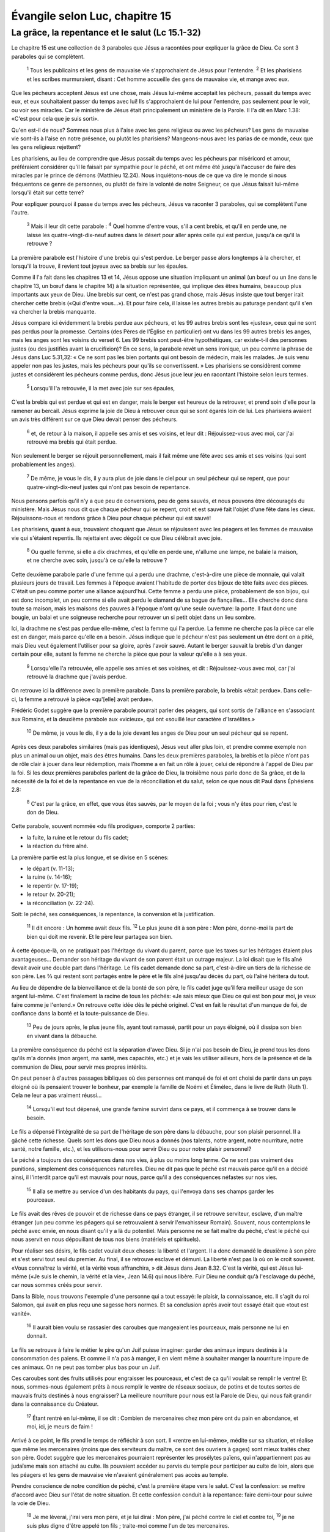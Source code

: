 ================================
Évangile selon Luc, chapitre 15
================================

La grâce, la repentance et le salut (Lc 15.1-32)
=================================================

Le chapitre 15 est une collection de 3 paraboles que Jésus a racontées pour expliquer la grâce de Dieu. Ce sont 3 paraboles qui se complètent.

  :sup:`1` Tous les publicains et les gens de mauvaise vie s'approchaient de Jésus pour l'entendre.
  :sup:`2` Et les pharisiens et les scribes murmuraient, disant : Cet homme accueille des gens de mauvaise vie, et mange avec eux.

Que les pécheurs acceptent Jésus est une chose, mais Jésus lui-même acceptait les pécheurs, passait du temps avec eux, et eux souhaitaient passer du temps avec lui! Ils s'approchaient de lui pour l'entendre, pas seulement pour le voir, ou voir ses miracles. Car le ministère de Jésus était principalement un ministère de la Parole. Il l'a dit en Marc 1.38: «C'est pour cela que je suis sorti».

Qu'en est-il de nous? Sommes nous plus à l'aise avec les gens religieux ou avec les pécheurs? Les gens de mauvaise vie sont-ils à l'aise en notre présence, ou plutôt les pharisiens? Mangeons-nous avec les parias de ce monde, ceux que les gens religieux rejettent?

Les pharisiens, au lieu de comprendre que Jésus passait du temps avec les pécheurs par miséricord et amour, préféraient considérer qu'il le faisait par sympathie pour le péché, et ont même été jusqu'à l'accuser de faire des miracles par le prince de démons (Matthieu 12.24). Nous inquiétons-nous de ce que va dire le monde si nous fréquentons ce genre de personnes, ou plutôt de faire la volonté de notre Seigneur, ce que Jésus faisait lui-même lorsqu'il était sur cette terre?

Pour expliquer pourquoi il passe du temps avec les pécheurs, Jésus va raconter 3 paraboles, qui se complètent l'une l'autre.

  :sup:`3` Mais il leur dit cette parabole :
  :sup:`4` Quel homme d'entre vous, s'il a cent brebis, et qu'il en perde une, ne laisse les quatre-vingt-dix-neuf autres dans le désert pour aller après celle qui est perdue, jusqu'à ce qu'il la retrouve ?

La première parabole est l'histoire d'une brebis qui s'est perdue. Le berger passe alors longtemps à la chercher, et lorsqu'il la trouve, il revient tout joyeux avec sa brebis sur les épaules.

Comme il l'a fait dans les chapitres 13 et 14, Jésus oppose une situation impliquant un animal (un bœuf ou un âne dans le chapitre 13, un bœuf dans le chapitre 14) à la situation représentée, qui implique des êtres humains, beaucoup plus importants aux yeux de Dieu. Une brebis sur cent, ce n'est pas grand chose, mais Jésus insiste que tout berger irait chercher cette brebis («Qui d'entre vous…»). Et pour faire cela, il laisse les autres brebis au paturage pendant qu'il s'en va chercher la brebis manquante.

Jésus compare ici évidemment la brebis perdue aux pécheurs, et les 99 autres brebis sont les «justes», ceux qui ne sont pas perdus pour la promesse. Certains (des Pères de l'Église en particulier) ont vu dans les 99 autres brebis les anges, mais les anges sont les voisins du verset 6. Les 99 brebis sont peut-être hypothétiques, car existe-t-il des personnes justes (ou des justifiés avant la crucifixion)? En ce sens, la parabole revêt un sens ironique, un peu comme la phrase de Jésus dans Luc 5.31,32: « Ce ne sont pas les bien portants qui ont besoin de médecin, mais les malades. Je suis venu appeler non pas les justes, mais les pécheurs pour qu'ils se convertissent. » Les pharisiens se considèrent comme justes et considèrent les pécheurs comme perdus, donc Jésus joue leur jeu en racontant l'histoire selon leurs termes.

  :sup:`5` Lorsqu'il l'a retrouvée, il la met avec joie sur ses épaules,

C'est la brebis qui est perdue et qui est en danger, mais le berger est heureux de la retrouver, et prend soin d'elle pour la ramener au bercail. Jésus exprime la joie de Dieu à retrouver ceux qui se sont égarés loin de lui. Les pharisiens avaient un avis très différent sur ce que Dieu devait penser des pécheurs.

  :sup:`6` et, de retour à la maison, il appelle ses amis et ses voisins, et leur dit : Réjouissez-vous avec moi, car j'ai retrouvé ma brebis qui était perdue.

Non seulement le berger se réjouit personnellement, mais il fait même une fête avec ses amis et ses voisins (qui sont probablement les anges).

  :sup:`7` De même, je vous le dis, il y aura plus de joie dans le ciel pour un seul pécheur qui se repent, que pour quatre-vingt-dix-neuf justes qui n'ont pas besoin de repentance.

Nous pensons parfois qu'il n'y a que peu de conversions, peu de gens sauvés, et nous pouvons être découragés du ministère. Mais Jésus nous dit que chaque pécheur qui se repent, croit et est sauvé fait l'objet d'une fête dans les cieux. Réjouissons-nous et rendons grâce à Dieu pour chaque pécheur qui est sauvé!

Les pharisiens, quant à eux, trouvaient choquant que Jésus se réjouissent avec les péagers et les femmes de mauvaise vie qui s'étaient repentis. Ils rejettaient avec dégoût ce que Dieu célébrait avec joie.

  :sup:`8` Ou quelle femme, si elle a dix drachmes, et qu'elle en perde une, n'allume une lampe, ne balaie la maison, et ne cherche avec soin, jusqu'à ce qu'elle la retrouve ?

Cette deuxième parabole parle d'une femme qui a perdu une drachme, c'est-à-dire une pièce de monnaie, qui valait plusieurs jours de travail. Les femmes à l'époque avaient l'habitude de porter des bijoux de tête faits avec des pièces. C'était un peu comme porter une alliance aujourd'hui. Cette femme a perdu une pièce, probablement de son bijou, qui est donc incomplet, un peu comme si elle avait perdu le diamand de sa bague de fiançailles… Elle cherche donc dans toute sa maison, mais les maisons des pauvres à l'époque n'ont qu'une seule ouverture: la porte. Il faut donc une bougie, un balai et une soigneuse recherche pour retrouver un si petit objet dans un lieu sombre.

Ici, la drachme ne s'est pas perdue elle-même, c'est la femme qui l'a perdue. La femme ne cherche pas la pièce car elle est en danger, mais parce qu'elle en a besoin. Jésus indique que le pécheur n'est pas seulement un être dont on a pitié, mais Dieu veut également l'utiliser pour sa gloire, après l'avoir sauvé. Autant le berger sauvait la brebis d'un danger certain pour elle, autant la femme ne cherche la pièce que pour la valeur qu'elle a à ses yeux.

  :sup:`9` Lorsqu'elle l'a retrouvée, elle appelle ses amies et ses voisines, et dit : Réjouissez-vous avec moi, car j'ai retrouvé la drachme que j'avais perdue.

On retrouve ici la différence avec la première parabole. Dans la première parabole, la brebis «était perdue». Dans celle-ci, la femme a retrouvé la pièce «qu'[elle] avait perdue».

Frédéric Godet suggère que la première parabole pourrait parler des péagers, qui sont sortis de l'alliance en s'associant aux Romains, et la deuxième parabole aux «vicieux», qui ont «souillé leur caractère d'Israélites.»

  :sup:`10` De même, je vous le dis, il y a de la joie devant les anges de Dieu pour un seul pécheur qui se repent.

Après ces deux paraboles similaires (mais pas identiques), Jésus veut aller plus loin, et prendre comme exemple non plus un animal ou un objet, mais des êtres humains. Dans les deux premières paraboles, la brebis et la pièce n'ont pas de rôle clair à jouer dans leur rédemption, mais l'homme a en fait un rôle à jouer, celui de répondre à l'appel de Dieu par la foi. Si les deux premières paraboles parlent de la grâce de Dieu, la troisième nous parle donc de Sa grâce, et de la nécessité de la foi et de la repentance en vue de la réconciliation et du salut, selon ce que nous dit Paul dans Éphésiens 2.8:

  :sup:`8` C'est par la grâce, en effet, que vous êtes sauvés, par le moyen de la foi ; vous n'y êtes pour rien, c'est le don de Dieu.

Cette parabole, souvent nommée «du fils prodigue», comporte 2 parties:

* la fuite, la ruine et le retour du fils cadet;
* la réaction du frère aîné.

La première partie est la plus longue, et se divise en 5 scènes:

* le départ (v. 11-13);
* la ruine (v. 14-16);
* le repentir (v. 17-19);
* le retour (v. 20-21);
* la réconciliation (v. 22-24).

Soit: le péché, ses conséquences, la repentance, la conversion et la justification.

  :sup:`11` Il dit encore : Un homme avait deux fils.
  :sup:`12` Le plus jeune dit à son père : Mon père, donne-moi la part de bien qui doit me revenir. Et le père leur partagea son bien.

À cette époque-là, on ne pratiquait pas l'héritage du vivant du parent, parce que les taxes sur les héritages étaient plus avantageuses… Demander son héritage du vivant de son parent était un outrage majeur. La loi disait que le fils aîné devait avoir une double part dans l'héritage. Le fils cadet demande donc sa part, c'est-à-dire un tiers de la richesse de son père. Les ⅔ qui restent sont partagés entre le père et le fils aîné jusqu'au décès du part, où l'aîné héritera du tout.

Au lieu de dépendre de la bienveillance et de la bonté de son père, le fils cadet juge qu'il fera meilleur usage de son argent lui-même. C'est finalement la racine de tous les péchés: «Je sais mieux que Dieu ce qui est bon pour moi, je veux faire comme je l'entend.» On retrouve cette idée dès le péché originel. C'est en fait le résultat d'un manque de foi, de confiance dans la bonté et la toute-puissance de Dieu.

  :sup:`13` Peu de jours après, le plus jeune fils, ayant tout ramassé, partit pour un pays éloigné, où il dissipa son bien en vivant dans la débauche.

La première conséquence du péché est la séparation d'avec Dieu. Si je n'ai pas besoin de Dieu, je prend tous les dons qu'ils m'a donnés (mon argent, ma santé, mes capacités, etc.) et je vais les utiliser ailleurs, hors de la présence et de la communion de Dieu, pour servir mes propres intérêts.

On peut penser à d'autres passages bibliques où des personnes ont manqué de foi et ont choisi de partir dans un pays éloigné où ils pensaient trouver le bonheur, par exemple la famille de Noémi et Élimélec, dans le livre de Ruth (Ruth 1). Cela ne leur a pas vraiment réussi…

  :sup:`14` Lorsqu'il eut tout dépensé, une grande famine survint dans ce pays, et il commença à se trouver dans le besoin.

Le fils a dépensé l'intégralité de sa part de l'héritage de son père dans la débauche, pour son plaisir personnel. Il a gâché cette richesse. Quels sont les dons que Dieu nous a donnés (nos talents, notre argent, notre nourriture, notre santé, notre famille, etc.), et les utilisons-nous pour servir Dieu ou pour notre plaisir personnel?

Le péché a toujours des conséquences dans nos vies, à plus ou moins long terme. Ce ne sont pas vraiment des punitions, simplement des conséquences naturelles. Dieu ne dit pas que le péché est mauvais parce qu'il en a décidé ainsi, il l'interdit parce qu'il est mauvais pour nous, parce qu'il a des conséquences néfastes sur nos vies.

  :sup:`15` Il alla se mettre au service d'un des habitants du pays, qui l'envoya dans ses champs garder les pourceaux.

Le fils avait des rêves de pouvoir et de richesse dans ce pays étranger, il se retrouve serviteur, esclave, d'un maître étranger (un peu comme les péagers qui se retrouvaient à servir l'envahisseur Romain). Souvent, nous contemplons le péché avec envie, en nous disant qu'il y a là du potentiel. Mais personne ne se fait maître du péché, c'est le péché qui nous aservit en nous dépouillant de tous nos biens (matériels et spirituels).

Pour réaliser ses désirs, le fils cadet voulait deux choses: la liberté et l'argent. Il a donc demandé le deuxième à son père et s'est servi tout seul du premier. Au final, il se retrouve esclave et démuni. La liberté n'est pas là où on le croit souvent. «Vous connaîtrez la vérité, et la vérité vous affranchira, » dit Jésus dans Jean 8.32. C'est la vérité, qui est Jésus lui-même («Je suis le chemin, la vérité et la vie», Jean 14.6) qui nous libère. Fuir Dieu ne conduit qu'à l'esclavage du péché, car nous sommes créés pour servir.

Dans la Bible, nous trouvons l'exemple d'une personne qui a tout essayé: le plaisir, la connaissance, etc. Il s'agit du roi Salomon, qui avait en plus reçu une sagesse hors normes. Et sa conclusion après avoir tout essayé était que «tout est vanité».

  :sup:`16` Il aurait bien voulu se rassasier des caroubes que mangeaient les pourceaux, mais personne ne lui en donnait.

Le fils se retrouve à faire le métier le pire qu'un Juif puisse imaginer: garder des animaux impurs destinés à la consommation des paiens. Et comme il n'a pas à manger, il en vient même à souhaiter manger la nourriture impure de ces animaux. On ne peut pas tomber plus bas pour un Juif.

Ces caroubes sont des fruits utilisés pour engraisser les pourceaux, et c'est de ça qu'il voulait se remplir le ventre! Et nous, sommes-nous également prêts à nous remplir le ventre de réseaux sociaux, de potins et de toutes sortes de mauvais fruits destinés à nous engraisser? La meilleure nourriture pour nous est la Parole de Dieu, qui nous fait grandir dans la connaissance du Créateur.

  :sup:`17` Étant rentré en lui-même, il se dit : Combien de mercenaires chez mon père ont du pain en abondance, et moi, ici, je meurs de faim !

Arrivé à ce point, le fils prend le temps de réfléchir à son sort. Il «rentre en lui-même», médite sur sa situation, et réalise que même les mercenaires (moins que des serviteurs du maître, ce sont des ouvriers à gages) sont mieux traités chez son père. Godet suggère que les mercenaires pourraient représenter les prosélytes païens, qui n'appartiennent pas au judaïsme mais son attaché au culte. Ils pouvaient accéder au parvis du temple pour participer au culte de loin, alors que les péagers et les gens de mauvaise vie n'avaient généralement pas accès au temple.

Prendre conscience de notre condition de péché, c'est la première étape vers le salut. C'est la confession: se mettre d'accord avec Dieu sur l'état de notre situation. Et cette confession conduit à la repentance: faire demi-tour pour suivre la voie de Dieu.

  :sup:`18` Je me lèverai, j'irai vers mon père, et je lui dirai : Mon père, j'ai péché contre le ciel et contre toi,
  :sup:`19` je ne suis plus digne d'être appelé ton fils ; traite-moi comme l'un de tes mercenaires.

De cette confession naît le sentiment de foi: mon père est bon, je vais retourner vers lui en tant qu'esclave, ce sera toujours mieux que ma situation actuelle.

Cette attitude d'humilité produite par la repentance est celle du publicain du chapitre 18:

  :sup:`13` Le publicain, se tenant à distance, n'osait même pas lever les yeux au ciel ; mais il se frappait la poitrine, en disant : O Dieu, sois apaisé envers moi, qui suis un pécheur.

Ce publicain a été justifié, alors que le pharisien non (Luc 18.10-14).

  :sup:`20` Et il se leva, et alla vers son père. Comme il était encore loin, son père le vit et fut ému de compassion, il courut se jeter à son cou et le baisa.
  :sup:`21` Le fils lui dit : Mon père, j'ai péché contre le ciel et contre toi, je ne suis plus digne d'être appelé ton fils.

C'est là la repentance à l'œuvre. Le fils retourne avec humilité vers son père. Mais pendant tout ce temps, son père n'a pas cessé de surveiller son retour, espérant toujours le voir revenir à tout moment et il l'accueille avec joie, au point que le fils n'a même pas l'occasion de dire son message complet et omet de préciser qu'il revient comme un esclave.

Il y a aussi une leçon pour les parents ici: le père, qui représente Dieu comme Père parfait, n'a pas empêché son fils de partir, et n'a pas non plus été le chercher dans sa détresse. Il l'a laissé partir et a attendu patiemment (mais douloureusement) qu'il revienne. C'est la meilleure chose à faire, pour laisser le temps de la ruine, de la confession et de la repentance, qui permettent ensuite un véritable pardon et une véritable réconciliation.

  :sup:`22` Mais le père dit à ses serviteurs : Apportez vite la plus belle robe, et l'en revêtez ; mettez-lui un anneau au doigt, et des souliers aux pieds.
  :sup:`23` Amenez le veau gras, et tuez-le. Mangeons et réjouissons-nous ;
  :sup:`24` car mon fils que voici était mort, et il est revenu à la vie ; il était perdu, et il est retrouvé. Et ils commencèrent à se réjouir.

Si le père a fait preuve de miséricorde envers son fils en l'accueillant, c'est de grâce qu'il s'agit ici, car le fils ne mérite rien de tout cela. En fait, tout ce qu'il méritait de part sa filiation lui a déjà été donné avant son départ, selon son souhait. Mais son père le restaure, au-dessus même de sa situation avant de quitter la maison. Il demande qu'il soit vêtu de la plus belle robe, et lui remet un anneau (sceau de propriété) au doigt, alors que le fils avait probablement dû vendre son anneau auparavant. Il lui donne aussi des souliers, que les esclaves n'ont pas (ils marchent pieds nus).

Certains (Jérôme par exemple) ont vu dans la robe la justice de Dieu, dans l'anneau le sceau du Saint-Esprit et dans les sandales la capacité de marcher dans les voies de Dieu (Godet).

Le verset 24 peut être mis en parallèle avec les deux premières paraboles:

* «mon fils que voici était mort, et il est revenu à la vie» se rapporte à la parabole de la brebis perdue, aux péagers, qui étaient perdus loin de Dieu;
* «il était perdu, et il est retrouvé» est un parallèle de la pièce perdue, des vicieux, qui étaient souillés, perdus par Dieu.

Après cet accueil du fils dans la grâce du père, Jésus nous montre la réaction du fils, qui est un miroir de la manière dont les pharisiens réagissent face à la grâce de Jésus envers les pécheurs.

  :sup:`25` Or, le fils aîné était dans les champs. Lorsqu'il revint et approcha de la maison, il entendit la musique et les danses.
  :sup:`26` Il appela un des serviteurs, et lui demanda ce que c'était.
  :sup:`27` Ce serviteur lui dit : Ton frère est de retour, et, parce qu'il l'a retrouvé en bonne santé, ton père a tué le veau gras.
  :sup:`28` Il se mit en colère, et ne voulut pas entrer. Son père sortit, et le pria d'entrer.

Pendant que tout le monde s'agite à préparer la fête pour le fils prodigue, le frère aîné est occupé à travailer, à observer la loi consciencieusement.

  :sup:`29` Mais il répondit à son père : Voici, il y a tant d'années que je te sers, sans avoir jamais transgressé tes ordres, et jamais tu ne m'as donné un chevreau pour que je me réjouisse avec mes amis.
  :sup:`30` Et quand ton fils est arrivé, celui qui a mangé ton bien avec des prostituées, c'est pour lui que tu as tué le veau gras !

En fait, c'est même pire que ça, car le fils cadet a déjà reçu son héritage, et le veau gras fait donc clairement partie de la part du fils aîné. C'est en quelque sorte le veau gras «du fils aîné» que le père a tué pour le cadet!

Par le salut des pécheurs et des païens, Dieu excite la jalousie des «justes», selon ce que Paul dit dans Romains 11.11:

  :sup:`11` Je dis donc : Est-ce pour tomber qu'ils ont bronché ? Loin de là ! Mais, par leur chute, le salut est devenu accessible aux païens, afin qu'ils fussent excités à la jalousie.

Et de fait, la réaction du frère, et des pharisiens, est une réaction de colère, de jalousie, car ils ont l'impression que c'est leur part, durement gagnée (mais peut-on vraiment la mériter?) qui est ainsi généreusement (ou injustement) donnée! Cela les conduit à penser que le père est injuste!

Le fils défend sa position par le fait qu'il n'a «jamais transgressé [l]es ordres [du père].» Ce père était pour lui un maître avant tout, et quand il demandait un chevreau, c'était un trève dans son observance des règles. Il n'espérait de son père que le juste revenu de son travail sur de nombreuses années. De même les pharisiens, qui voyaient Dieu comme un maître qui leur avait donné une loi à suivre à la lettre, et l'observance de cette loi devait leur garantir une félicité bien méritée.

  :sup:`31` Mon enfant, lui dit le père, tu es toujours avec moi, et tout ce que j'ai est à toi ;
  :sup:`32` mais il fallait bien s'égayer et se réjouir, parce que ton frère que voici était mort et qu'il est revenu à la vie, parce qu'il était perdu et qu'il est retrouvé.
